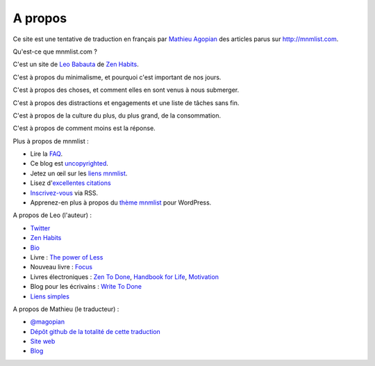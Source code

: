 A propos
########

Ce site est une tentative de traduction en français par `Mathieu Agopian <http://mathieu.agopian.info/>`_ des articles parus sur http://mnmlist.com.


Qu'est-ce que mnmlist.com ?

C'est un site de `Leo Babauta <http://leobabauta.com/>`_ de `Zen Habits <http://zenhabits.net/>`_.

C'est à propos du minimalisme, et pourquoi c'est important de nos jours.

C'est à propos des choses, et comment elles en sont venus à nous submerger.

C'est à propos des distractions et engagements et une liste de tâches sans fin.

C'est à propos de la culture du plus, du plus grand, de la consommation.

C'est à propos de comment moins est la réponse.


Plus à propos de mnmlist : 

* Lire la `FAQ <../faq.html>`_.
* Ce blog est `uncopyrighted <../sans-copyright.html>`_.
* Jetez un œil sur les `liens mnmlist <../liens.html>`_.
* Lisez d'`excellentes citations <../citations.html>`_
* `Inscrivez-vous <../feeds/all.atom.xml>`_ via RSS.
* Apprenez-en plus à propos du `thème mnmlist <../theme.html>`_ pour WordPress.

A propos de Leo (l'auteur) :

* `Twitter <http://twitter.com/zen_habits>`_
* `Zen Habits <http://zenhabits.net/>`_
* `Bio <http://leobabauta.com/bio.html>`_
* Livre : `The power of Less <http://www.amazon.com/Power-Less-Limiting-Yourself-Essential/dp/1401309704>`_
* Nouveau livre : `Focus <http://focusmanifesto.com/>`_
* Livres électroniques : `Zen To Done <http://zenhabits.net/2007/11/zen-to-done-the-simple-productivity-e-book/>`_, `Handbook for Life <http://zenhabits.net/2008/02/new-e-book-the-zen-habits-handbook-for-life/>`_, `Motivation <http://zenhabits.net/2009/07/the-essential-motivation-handbook/>`_
* Blog pour les écrivains : `Write To Done <http://writetodone.com/>`_
* `Liens simples <http://zenhabits.tumblr.com/>`_

A propos de Mathieu (le traducteur) :

* `@magopian <http://twitter.com/magopian>`_
* `Dépôt github de la totalité de cette traduction <https://github.com/magopian/mnmlist>`_
* `Site web <http://mathieu.agopian.info>`_
* `Blog <http://mathieu.agopian.info/blog>`_
